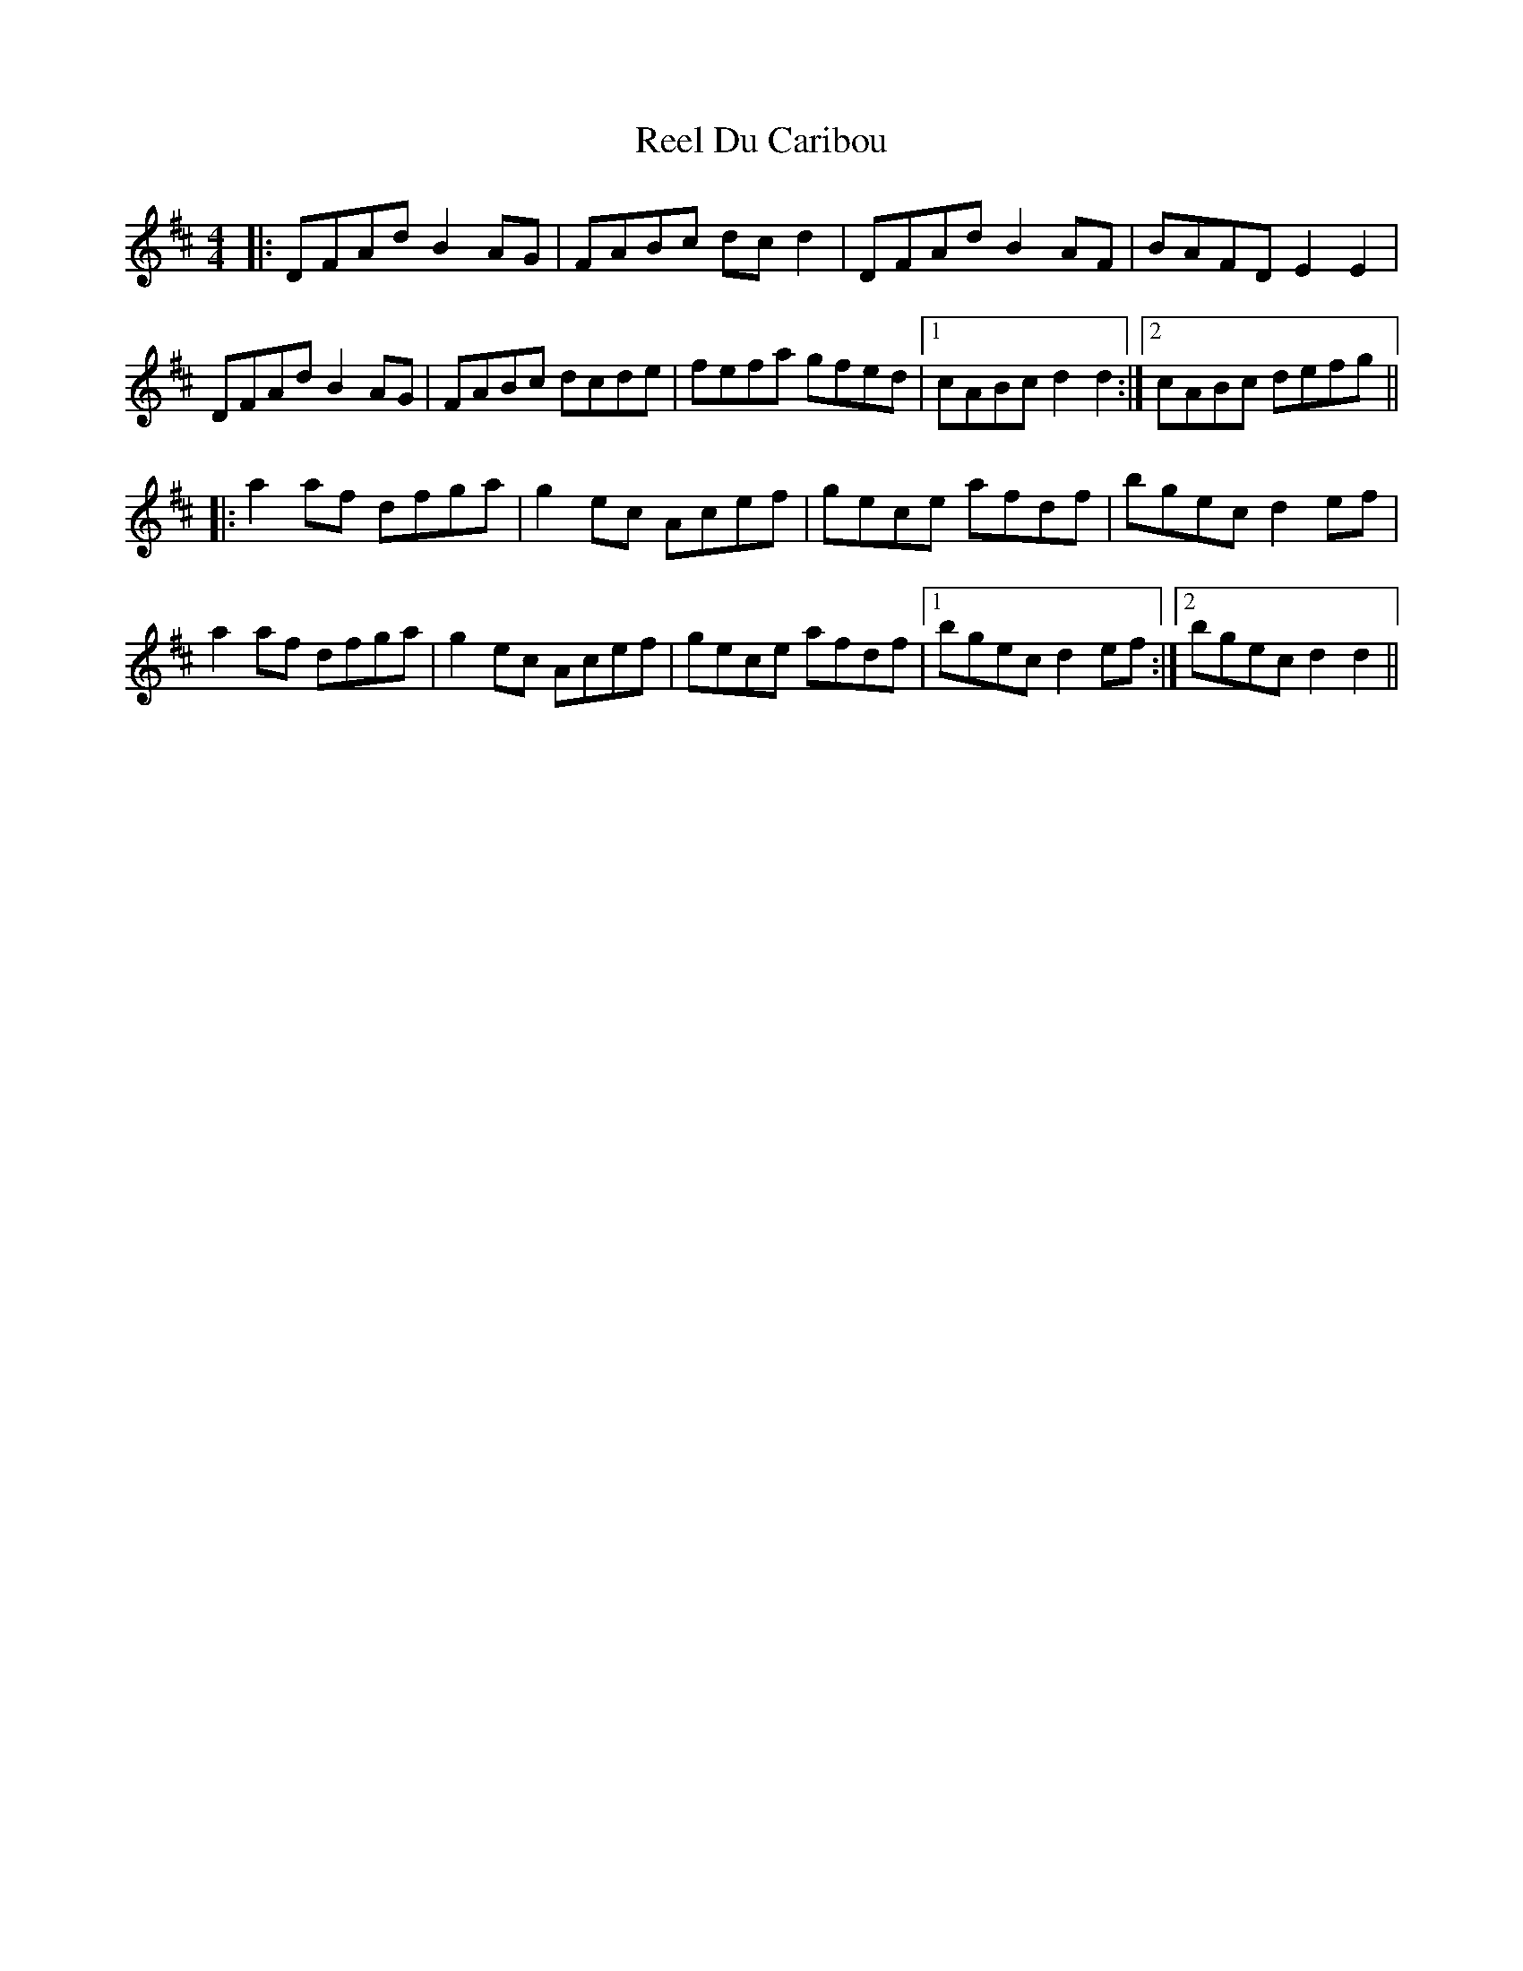 X: 34126
T: Reel Du Caribou
R: reel
M: 4/4
K: Dmajor
|:DFAd B2 AG|FABc dc d2|DFAd B2 AF|BAFD E2 E2|
DFAd B2 AG|FABc dcde|fefa gfed|1 cABc d2 d2:|2 cABc defg||
|:a2 af dfga|g2 ec Acef|gece afdf|bgec d2 ef|
a2 af dfga|g2 ec Acef|gece afdf|1 bgec d2 ef:|2 bgec d2 d2||

